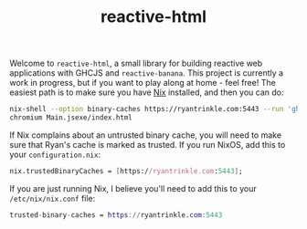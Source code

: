 #+TITLE: reactive-html

Welcome to =reactive-html=, a small library for building reactive web
applications with GHCJS and =reactive-banana=. This project is currently a work
in progress, but if you want to play along at home - feel free! The easiest path
is to make sure you have [[https://nixos.org/nix][Nix]] installed, and then you can do:

#+begin_src bash
nix-shell --option binary-caches https://ryantrinkle.com:5443 --run 'ghcjs Main.hs'
chromium Main.jsexe/index.html
#+end_src

If Nix complains about an untrusted binary cache, you will need to make sure
that Ryan's cache is marked as trusted. If you run NixOS, add this to your
=configuration.nix=:

#+BEGIN_SRC nix
nix.trustedBinaryCaches = [https://ryantrinkle.com:5443];
#+END_SRC

If you are just running Nix, I believe you'll need to add this to your
=/etc/nix/nix.conf= file:

#+BEGIN_SRC nix
trusted-binary-caches = https://ryantrinkle.com:5443
#+END_SRC
